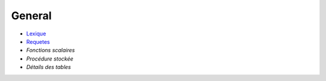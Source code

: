 =======
General
=======

-  Lexique_
-  Requetes_
- `Fonctions scalaires`
- `Procédure stockée`
- `Détails des tables`

.. _Lexique: lexique.html

.. _Requetes: requetes.html

.. _Fonctions scalaires: sql-functions-scalaire.html

.. _Procédure stockée: sql-stockate-procedure.html

.. _Détails des tables: details-tables.html